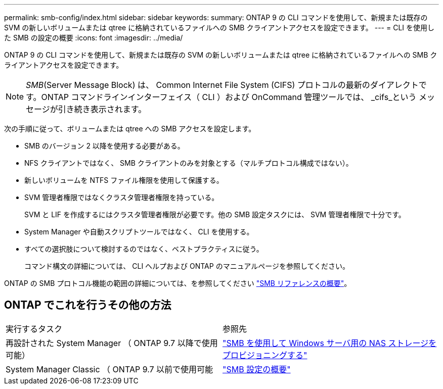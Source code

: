 ---
permalink: smb-config/index.html 
sidebar: sidebar 
keywords:  
summary: ONTAP 9 の CLI コマンドを使用して、新規または既存の SVM の新しいボリュームまたは qtree に格納されているファイルへの SMB クライアントアクセスを設定できます。 
---
= CLI を使用した SMB の設定の概要
:icons: font
:imagesdir: ../media/


[role="lead"]
ONTAP 9 の CLI コマンドを使用して、新規または既存の SVM の新しいボリュームまたは qtree に格納されているファイルへの SMB クライアントアクセスを設定できます。

[NOTE]
====
_SMB_(Server Message Block) は、 Common Internet File System (CIFS) プロトコルの最新のダイアレクトです。ONTAP コマンドラインインターフェイス（ CLI ）および OnCommand 管理ツールでは、 _cifs_という メッセージが引き続き表示されます。

====
次の手順に従って、ボリュームまたは qtree への SMB アクセスを設定します。

* SMB のバージョン 2 以降を使用する必要がある。
* NFS クライアントではなく、 SMB クライアントのみを対象とする（マルチプロトコル構成ではない）。
* 新しいボリュームを NTFS ファイル権限を使用して保護する。
* SVM 管理者権限ではなくクラスタ管理者権限を持っている。
+
SVM と LIF を作成するにはクラスタ管理者権限が必要です。他の SMB 設定タスクには、 SVM 管理者権限で十分です。

* System Manager や自動スクリプトツールではなく、 CLI を使用する。
* すべての選択肢について検討するのではなく、ベストプラクティスに従う。
+
コマンド構文の詳細については、 CLI ヘルプおよび ONTAP のマニュアルページを参照してください。



ONTAP の SMB プロトコル機能の範囲の詳細については、を参照してください link:../smb-admin/index.html["SMB リファレンスの概要"]。



== ONTAP でこれを行うその他の方法

|===


| 実行するタスク | 参照先 


| 再設計された System Manager （ ONTAP 9.7 以降で使用可能） | link:../task_nas_provision_windows_smb.html["SMB を使用して Windows サーバ用の NAS ストレージをプロビジョニングする"] 


| System Manager Classic （ ONTAP 9.7 以前で使用可能 | link:https://docs.netapp.com/us-en/ontap-sm-classic/smb-config/index.html["SMB 設定の概要"^] 
|===